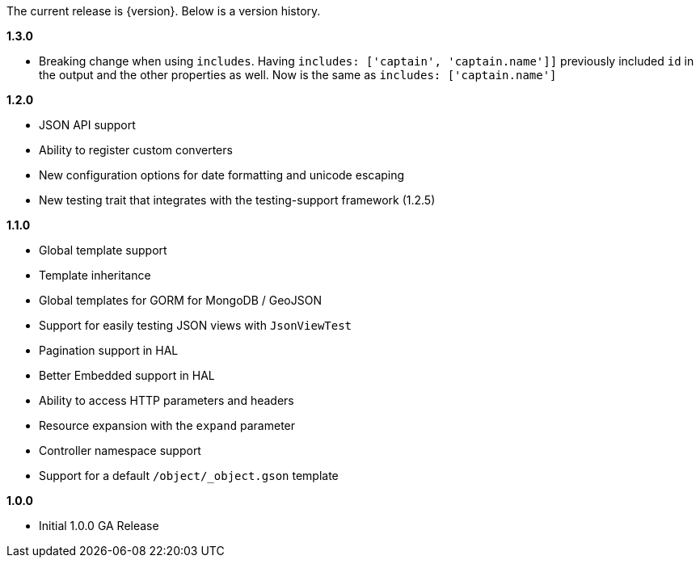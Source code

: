The current release is {version}. Below is a version history.

*1.3.0*

* Breaking change when using `includes`. Having `includes: ['captain', 'captain.name']]` previously included `id` in
 the output and the other properties as well. Now is the same as `includes: ['captain.name']`

*1.2.0*

* JSON API support
* Ability to register custom converters
* New configuration options for date formatting and unicode escaping
* New testing trait that integrates with the testing-support framework (1.2.5)

*1.1.0*

* Global template support
* Template inheritance
* Global templates for GORM for MongoDB / GeoJSON
* Support for easily testing JSON views with `JsonViewTest`
* Pagination support in HAL
* Better Embedded support in HAL
* Ability to access HTTP parameters and headers
* Resource expansion with the `expand` parameter
* Controller namespace support
* Support for a default `/object/_object.gson` template

*1.0.0*

* Initial 1.0.0 GA Release
